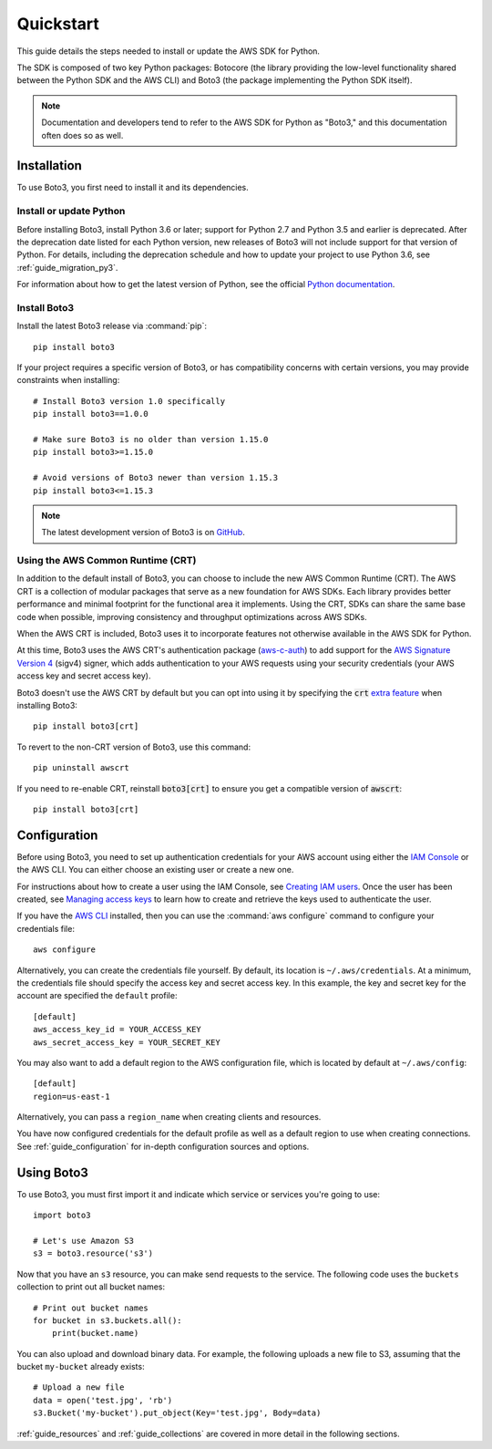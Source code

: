 .. _guide_quickstart:

Quickstart
==========

This guide details the steps needed to install or update the AWS SDK for Python.

The SDK is composed of two key Python packages: Botocore (the library providing the low-level
functionality shared between the Python SDK and the AWS CLI) and Boto3 (the package implementing the
Python SDK itself).

.. note::

    Documentation and developers tend to refer to the AWS SDK for Python as "Boto3," and this
    documentation often does so as well.

Installation
------------

To use Boto3, you first need to install it and its dependencies.

.. _quickstart_install_python:

Install or update Python
~~~~~~~~~~~~~~~~~~~~~~~~

Before installing Boto3, install Python 3.6 or later; support for Python 2.7 and Python 3.5 and
earlier is deprecated. After the deprecation date listed for each Python version, new releases of
Boto3 will not include support for that version of Python. For details, including the deprecation
schedule and how to update your project to use Python 3.6, see :ref:`guide_migration_py3`.

For information about how to get the latest version of Python, see the official `Python
documentation <https://www.python.org/downloads/>`_. 

Install Boto3
~~~~~~~~~~~~~

Install the latest Boto3 release via :command:`pip`::

    pip install boto3

If your project requires a specific version of Boto3, or has compatibility concerns with
certain versions, you may provide constraints when installing::

    # Install Boto3 version 1.0 specifically
    pip install boto3==1.0.0

    # Make sure Boto3 is no older than version 1.15.0
    pip install boto3>=1.15.0

    # Avoid versions of Boto3 newer than version 1.15.3
    pip install boto3<=1.15.3

.. note::

   The latest development version of Boto3 is on `GitHub <https://github.com/boto/boto3>`_.

Using the AWS Common Runtime (CRT)
~~~~~~~~~~~~~~~~~~~~~~~~~~~~~~~~~~

In addition to the default install of Boto3, you can choose to include the new AWS Common Runtime
(CRT). The AWS CRT is a collection of modular packages that serve as a new foundation for AWS SDKs.
Each library provides better performance and minimal footprint for the functional area it
implements. Using the CRT, SDKs can share the same base code when possible, improving consistency
and throughput optimizations across AWS SDKs.

When the AWS CRT is included, Boto3 uses it to incorporate features not otherwise
available in the AWS SDK for Python.

At this time, Boto3 uses the AWS CRT's authentication package (`aws-c-auth
<https://github.com/awslabs/aws-c-auth>`_) to add support for the `AWS Signature Version 4
<https://docs.aws.amazon.com/general/latest/gr/signature-version-4.html>`_ (sigv4) signer, which
adds authentication to your AWS requests using your security credentials (your AWS access key and
secret access key).

Boto3 doesn't use the AWS CRT by default but you can opt into using it by specifying the
:code:`crt` `extra feature <https://www.python.org/dev/peps/pep-0508/#extras>`_ when installing Boto3::

    pip install boto3[crt]

To revert to the non-CRT version of Boto3, use this command::

    pip uninstall awscrt

If you need to re-enable CRT,  reinstall :code:`boto3[crt]` to ensure you get a compatible version of :code:`awscrt`::

    pip install boto3[crt]

Configuration
-------------

Before using Boto3, you need to set up authentication credentials for your AWS account using either
the `IAM Console <https://console.aws.amazon.com/iam/home>`_ or the AWS CLI. You can either choose
an existing user or create a new one.

For instructions about how to create a user using the IAM Console, see `Creating IAM users
<https://docs.aws.amazon.com/IAM/latest/UserGuide/id_users_create.html#id_users_create_console>`_.
Once the user has been created, see `Managing access keys
<https://docs.aws.amazon.com/IAM/latest/UserGuide/id_credentials_access-keys.html#Using_CreateAccessKey>`_
to learn how to create and retrieve the keys used to authenticate the user.

If you have the `AWS CLI <http://aws.amazon.com/cli/>`_ installed, then you can use the
:command:`aws configure` command to configure your credentials file::

    aws configure

Alternatively, you can create the credentials file yourself. By default, its location is
``~/.aws/credentials``. At a minimum, the credentials file should specify the access key and secret
access key. In this example, the key and secret key for the account are specified the ``default`` profile::

    [default]
    aws_access_key_id = YOUR_ACCESS_KEY
    aws_secret_access_key = YOUR_SECRET_KEY

You may also want to add a default region to the AWS configuration file, which is located by default
at ``~/.aws/config``::

    [default]
    region=us-east-1

Alternatively, you can pass a ``region_name`` when creating clients and resources.

You have now configured credentials for the default profile as well as a default region to use when
creating connections. See :ref:`guide_configuration` for in-depth configuration sources and options.

Using Boto3
------------

To use Boto3, you must first import it and indicate which service or services you're going to use::

    import boto3

    # Let's use Amazon S3
    s3 = boto3.resource('s3')

Now that you have an ``s3`` resource, you can make send requests to the service. The following code uses the ``buckets`` collection to print out all bucket names::

    # Print out bucket names
    for bucket in s3.buckets.all():
        print(bucket.name)

You can also upload and download binary data. For example, the following uploads a new file to S3,
assuming that the bucket ``my-bucket`` already exists::

    # Upload a new file
    data = open('test.jpg', 'rb')
    s3.Bucket('my-bucket').put_object(Key='test.jpg', Body=data)

:ref:`guide_resources` and :ref:`guide_collections` are covered in more detail in the following
sections.
